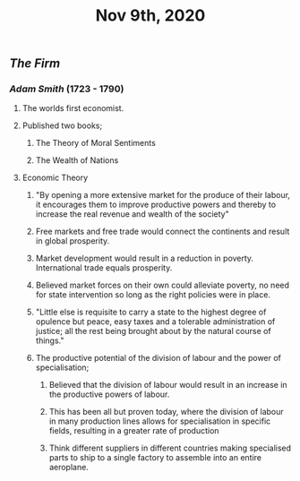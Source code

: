 #+TITLE: Nov 9th, 2020

** [[The Firm]]
*** [[Adam Smith]] (1723 - 1790)
**** The worlds first economist.
**** Published two books;
***** The Theory of Moral Sentiments
***** The Wealth of Nations
**** Economic Theory
***** "By opening a more extensive market for the produce of their labour, it encourages them to improve productive powers and thereby to increase the real revenue and wealth of the society"
***** Free markets and free trade would connect the continents and result in global prosperity.
***** Market development would result in a reduction in poverty. International trade equals prosperity.
***** Believed market forces on their own could alleviate poverty, no need for state intervention so long as the right policies were in place.
***** "Little else is requisite to carry a state to the highest degree of opulence but peace, easy taxes and a tolerable administration of justice; all the rest being brought about by the natural course of things."
***** The productive potential of the division of labour and the power of specialisation;
****** Believed that the division of labour would result in an increase in the productive powers of labour.
****** This has been all but proven today, where the division of labour in many production lines allows for specialisation in specific fields, resulting in a greater rate of production
****** Think different suppliers in different countries making specialised parts to ship to a single factory to assemble into an entire aeroplane.
